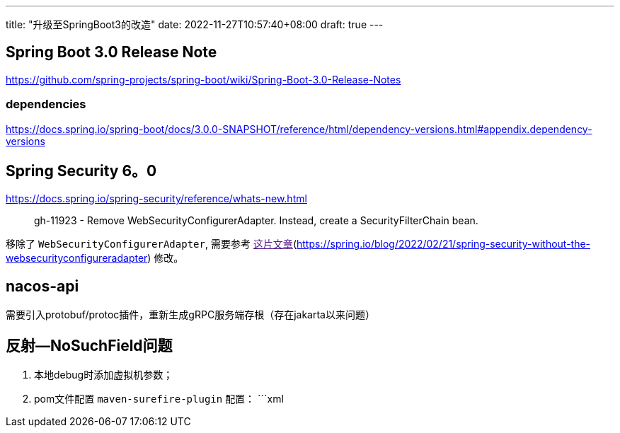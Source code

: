 ---
title: "升级至SpringBoot3的改造"
date: 2022-11-27T10:57:40+08:00
draft: true
---

== Spring Boot 3.0 Release Note

https://github.com/spring-projects/spring-boot/wiki/Spring-Boot-3.0-Release-Notes

=== dependencies

https://docs.spring.io/spring-boot/docs/3.0.0-SNAPSHOT/reference/html/dependency-versions.html#appendix.dependency-versions

== Spring Security 6。0

https://docs.spring.io/spring-security/reference/whats-new.html

> gh-11923 - Remove WebSecurityConfigurerAdapter. Instead, create a SecurityFilterChain bean.

移除了 `WebSecurityConfigurerAdapter`, 需要参考 link:[这片文章](https://spring.io/blog/2022/02/21/spring-security-without-the-websecurityconfigureradapter)
修改。

== nacos-api

需要引入protobuf/protoc插件，重新生成gRPC服务端存根（存在jakarta以来问题）

== 反射--NoSuchField问题

1. 本地debug时添加虚拟机参数；
2. pom文件配置 `maven-surefire-plugin` 配置：
    ```xml
    

